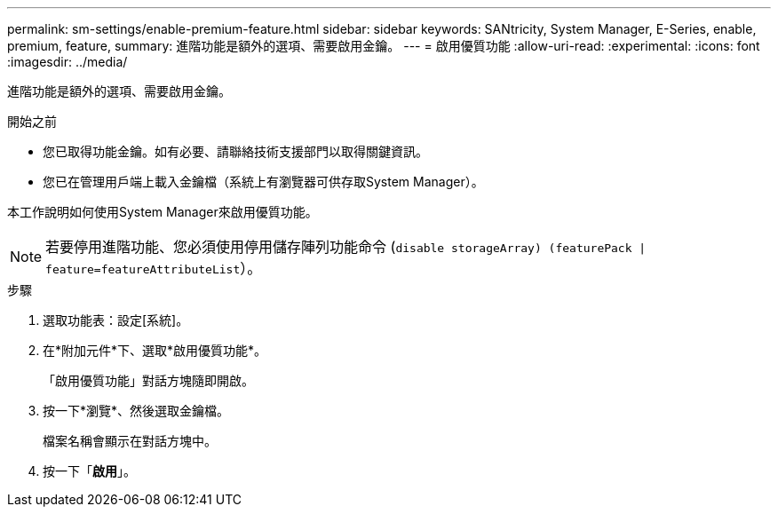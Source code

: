 ---
permalink: sm-settings/enable-premium-feature.html 
sidebar: sidebar 
keywords: SANtricity, System Manager, E-Series, enable, premium, feature, 
summary: 進階功能是額外的選項、需要啟用金鑰。 
---
= 啟用優質功能
:allow-uri-read: 
:experimental: 
:icons: font
:imagesdir: ../media/


[role="lead"]
進階功能是額外的選項、需要啟用金鑰。

.開始之前
* 您已取得功能金鑰。如有必要、請聯絡技術支援部門以取得關鍵資訊。
* 您已在管理用戶端上載入金鑰檔（系統上有瀏覽器可供存取System Manager）。


本工作說明如何使用System Manager來啟用優質功能。

[NOTE]
====
若要停用進階功能、您必須使用停用儲存陣列功能命令 (`disable storageArray) (featurePack | feature=featureAttributeList`）。

====
.步驟
. 選取功能表：設定[系統]。
. 在*附加元件*下、選取*啟用優質功能*。
+
「啟用優質功能」對話方塊隨即開啟。

. 按一下*瀏覽*、然後選取金鑰檔。
+
檔案名稱會顯示在對話方塊中。

. 按一下「*啟用*」。

